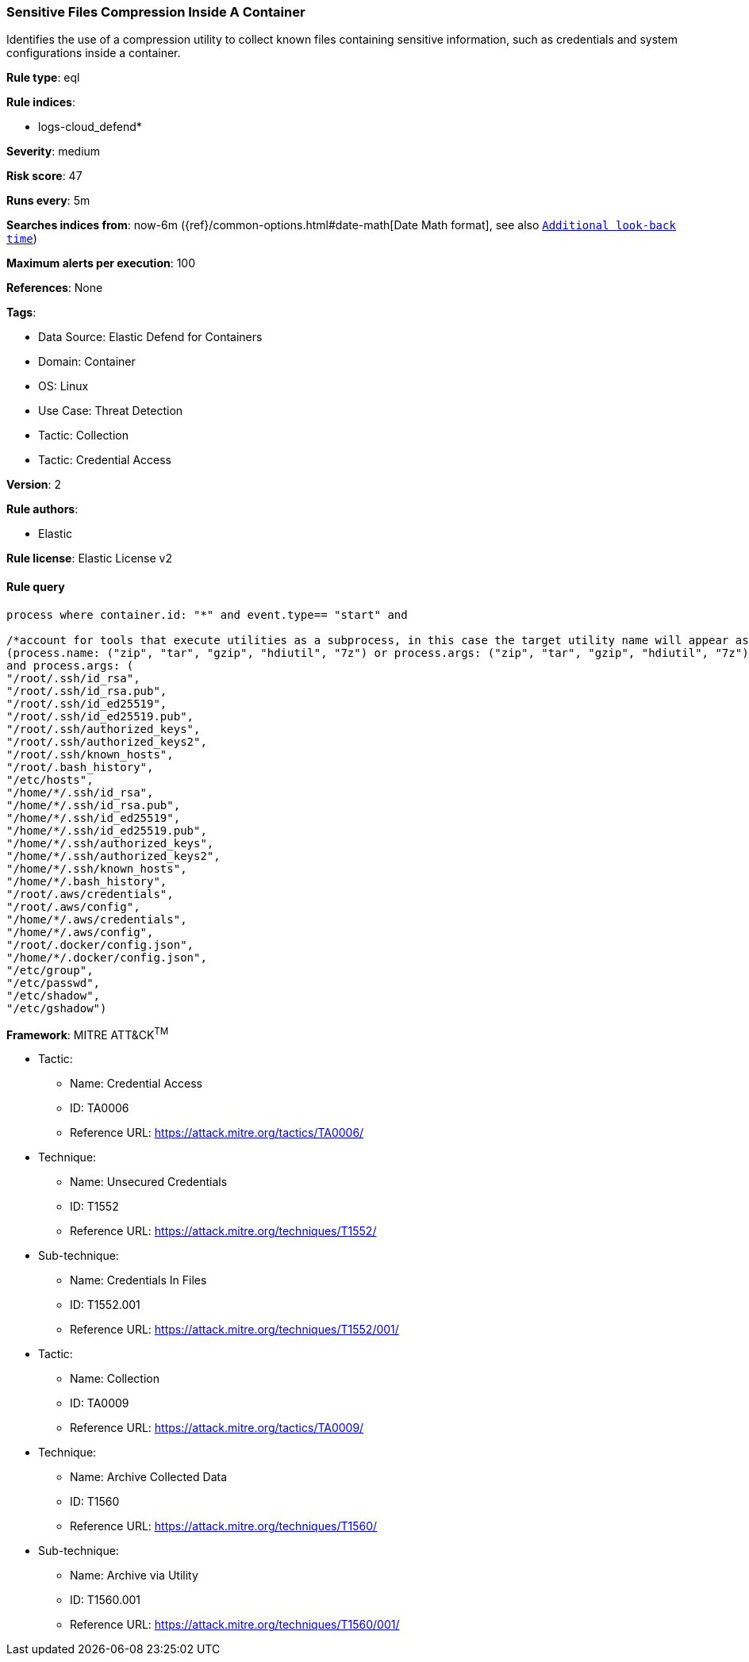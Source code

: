 [[sensitive-files-compression-inside-a-container]]
=== Sensitive Files Compression Inside A Container

Identifies the use of a compression utility to collect known files containing sensitive information, such as credentials and system configurations inside a container.

*Rule type*: eql

*Rule indices*: 

* logs-cloud_defend*

*Severity*: medium

*Risk score*: 47

*Runs every*: 5m

*Searches indices from*: now-6m ({ref}/common-options.html#date-math[Date Math format], see also <<rule-schedule, `Additional look-back time`>>)

*Maximum alerts per execution*: 100

*References*: None

*Tags*: 

* Data Source: Elastic Defend for Containers
* Domain: Container
* OS: Linux
* Use Case: Threat Detection
* Tactic: Collection
* Tactic: Credential Access

*Version*: 2

*Rule authors*: 

* Elastic

*Rule license*: Elastic License v2


==== Rule query


[source, js]
----------------------------------
process where container.id: "*" and event.type== "start" and 

/*account for tools that execute utilities as a subprocess, in this case the target utility name will appear as a process arg*/  
(process.name: ("zip", "tar", "gzip", "hdiutil", "7z") or process.args: ("zip", "tar", "gzip", "hdiutil", "7z"))
and process.args: ( 
"/root/.ssh/id_rsa", 
"/root/.ssh/id_rsa.pub", 
"/root/.ssh/id_ed25519", 
"/root/.ssh/id_ed25519.pub", 
"/root/.ssh/authorized_keys", 
"/root/.ssh/authorized_keys2", 
"/root/.ssh/known_hosts", 
"/root/.bash_history", 
"/etc/hosts", 
"/home/*/.ssh/id_rsa", 
"/home/*/.ssh/id_rsa.pub", 
"/home/*/.ssh/id_ed25519",
"/home/*/.ssh/id_ed25519.pub",
"/home/*/.ssh/authorized_keys",
"/home/*/.ssh/authorized_keys2",
"/home/*/.ssh/known_hosts",
"/home/*/.bash_history",
"/root/.aws/credentials",
"/root/.aws/config",
"/home/*/.aws/credentials",
"/home/*/.aws/config",
"/root/.docker/config.json",
"/home/*/.docker/config.json",
"/etc/group",
"/etc/passwd",
"/etc/shadow",
"/etc/gshadow")

----------------------------------

*Framework*: MITRE ATT&CK^TM^

* Tactic:
** Name: Credential Access
** ID: TA0006
** Reference URL: https://attack.mitre.org/tactics/TA0006/
* Technique:
** Name: Unsecured Credentials
** ID: T1552
** Reference URL: https://attack.mitre.org/techniques/T1552/
* Sub-technique:
** Name: Credentials In Files
** ID: T1552.001
** Reference URL: https://attack.mitre.org/techniques/T1552/001/
* Tactic:
** Name: Collection
** ID: TA0009
** Reference URL: https://attack.mitre.org/tactics/TA0009/
* Technique:
** Name: Archive Collected Data
** ID: T1560
** Reference URL: https://attack.mitre.org/techniques/T1560/
* Sub-technique:
** Name: Archive via Utility
** ID: T1560.001
** Reference URL: https://attack.mitre.org/techniques/T1560/001/
